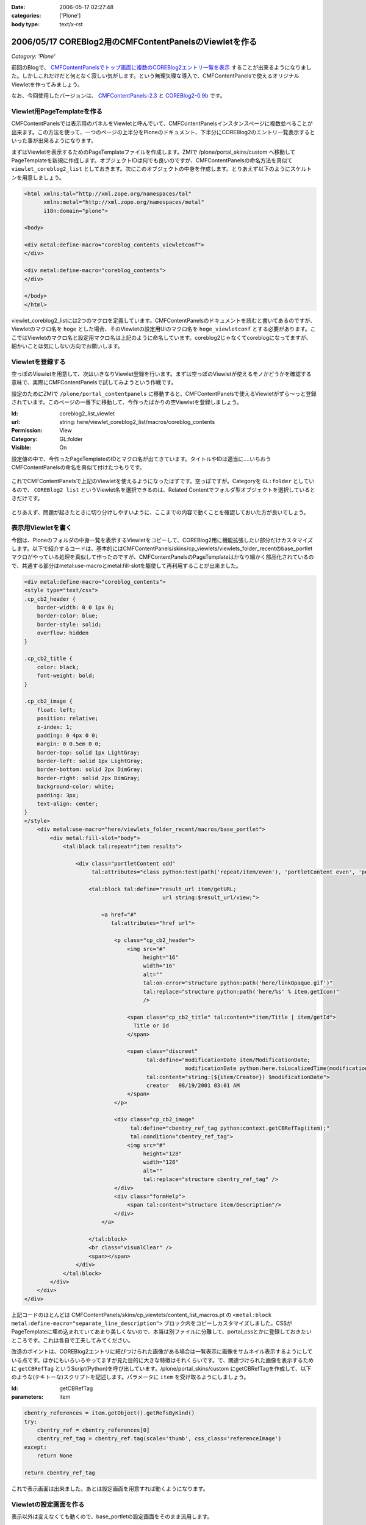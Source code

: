 :date: 2006-05-17 02:27:48
:categories: ['Plone']
:body type: text/x-rst

=======================================================
2006/05/17 COREBlog2用のCMFContentPanelsのViewletを作る
=======================================================

*Category: 'Plone'*

前回のBlogで、 `CMFContentPanelsでトップ画面に複数のCOREBlog2エントリ一覧を表示`_ することが出来るようになりました。しかしこれだけだと何となく寂しい気がします。という無理矢理な導入で、CMFContentPanelsで使えるオリジナルViewletを作ってみましょう。

なお、今回使用したバージョンは、 `CMFContentPanels-2.3`_ と `COREBlog2-0.9b`_ です。

.. _`CMFContentPanelsでトップ画面に複数のCOREBlog2エントリ一覧を表示`: http://www.freia.jp/taka/blog/343/

.. _`CMFContentPanels-2.3`: http://plone.org/products/cmfcontentpanels/releases/2.3

.. _`COREBlog2-0.9b`: http://www.coreblog.org/jp



.. :extend type: text/x-rst
.. :extend:
Viewlet用PageTemplateを作る
----------------------------
CMFContentPanelsでは表示用のパネルをViewletと呼んでいて、CMFContentPanelsインスタンスページに複数並べることが出来ます。この方法を使って、一つのページの上半分をPloneのドキュメント、下半分にCOREBlog2のエントリ一覧表示するといった事が出来るようになります。

まずはViewletを表示するためのPageTemplateファイルを作成します。ZMIで /plone/portal_skins/custom へ移動してPageTemplateを新規に作成します。オブジェクトIDは何でも良いのですが、CMFContentPanelsの命名方法を真似て ``viewlet_coreblog2_list`` としておきます。次にこのオブジェクトの中身を作成します。とりあえず以下のようにスケルトンを用意しましょう。

.. code-block:: xml

    <html xmlns:tal="http://xml.zope.org/namespaces/tal"
          xmlns:metal="http://xml.zope.org/namespaces/metal"
          i18n:domain="plone">

    <body>

    <div metal:define-macro="coreblog_contents_viewletconf">
    </div>

    <div metal:define-macro="coreblog_contents">
    </div>

    </body>
    </html>


viewlet_coreblog2_listには2つのマクロを定義しています。CMFContentPanelsのドキュメントを読むと書いてあるのですが、Viewletのマクロ名を ``hoge`` とした場合、そのViewletの設定用UIのマクロ名を ``hoge_viewletconf`` とする必要があります。ここではViewletのマクロ名と設定用マクロ名は上記のように命名しています。coreblog2じゃなくてcoreblogになってますが、細かいことは気にしない方向でお願いします。


Viewletを登録する
------------------
空っぽのViewletを用意して、次はいきなりViewlet登録を行います。まずは空っぽのViewletが使えるモノかどうかを確認する意味で、実際にCMFContentPanelsで試してみようという作戦です。

設定のためにZMIで ``/plone/portal_contentpanels`` に移動すると、CMFContentPanelsで使えるViewletがずら～っと登録されています。このページの一番下に移動して、今作ったばかりの空Viewletを登録しましょう。

:Id: coreblog2_list_viewlet
:url: string: here/viewlet_coreblog2_list/macros/coreblog_contents
:Permission: View
:Category: GL:folder
:Visible: On

設定値の中で、今作ったPageTemplateのIDとマクロ名が出てきています。タイトルやIDは適当に‥‥いちおうCMFContentPanelsの命名を真似て付けたつもりです。

.. figure:: images/20060517_cpcb_1.png/image_preview
  :target: images/20060517_cpcb_1.png

これでCMFContentPanelsで上記のViewletを使えるようになったはずです。空っぽですが。Categoryを ``GL:folder`` としているので、 ``COREBlog2 list`` というViewlet名を選択できるのは、Related Contentでフォルダ型オブジェクトを選択しているときだけです。

.. figure:: images/20060517_cpcb_2.png/image_preview
  :target: images/20060517_cpcb_2.png

とりあえず、問題が起きたときに切り分けしやすいように、ここまでの内容で動くことを確認しておいた方が良いでしょう。


表示用Viewletを書く
--------------------
今回は、Ploneのフォルダの中身一覧を表示するViewletをコピーして、COREBlog2用に機能拡張したい部分だけカスタマイズします。以下で紹介するコードは、基本的にはCMFContentPanels/skins/cp_viewlets/viewlets_folder_recentのbase_portletマクロがやっている処理を真似して作ったのですが、CMFContentPanelsのPageTemplateはかなり細かく部品化されているので、共通する部分はmetal:use-macroとmetal:fill-slotを駆使して再利用することが出来ました。

.. code-block:: xml

    <div metal:define-macro="coreblog_contents">
    <style type="text/css">
    .cp_cb2_header {
        border-width: 0 0 1px 0;
        border-color: blue;
        border-style: solid;
        overflow: hidden
    }
    
    .cp_cb2_title {
        color: black;
        font-weight: bold;
    }
    
    .cp_cb2_image {
        float: left;
        position: relative;
        z-index: 1;
        padding: 0 4px 0 0;
        margin: 0 0.5em 0 0;
        border-top: solid 1px LightGray;
        border-left: solid 1px LightGray;
        border-bottom: solid 2px DimGray;
        border-right: solid 2px DimGray;
        background-color: white;
        padding: 3px;
        text-align: center;
    }
    </style>
        <div metal:use-macro="here/viewlets_folder_recent/macros/base_portlet">
            <div metal:fill-slot="body">
                <tal:block tal:repeat="item results">
    
                    <div class="portletContent odd"
                         tal:attributes="class python:test(path('repeat/item/even'), 'portletContent even', 'portletContent odd')">
    
                        <tal:block tal:define="result_url item/getURL;
                                               url string:$result_url/view;">
    
                            <a href="#"
                               tal:attributes="href url">
    
                                <p class="cp_cb2_header">
                                    <img src="#"
                                         height="16"
                                         width="16"
                                         alt=""
                                         tal:on-error="structure python:path('here/linkOpaque.gif')"
                                         tal:replace="structure python:path('here/%s' % item.getIcon)"
                                         />
    
                                    <span class="cp_cb2_title" tal:content="item/Title | item/getId">
                                      Title or Id
                                    </span>
    
                                    <span class="discreet"
                                          tal:define="modificationDate item/ModificationDate;
                                                      modificationDate python:here.toLocalizedTime(modificationDate)"
                                          tal:content="string:(${item/Creator}) $modificationDate">
                                          creator   08/19/2001 03:01 AM
                                    </span>
                                </p>
    
                                <div class="cp_cb2_image"
                                     tal:define="cbentry_ref_tag python:context.getCBRefTag(item);"
                                     tal:condition="cbentry_ref_tag">
                                    <img src="#"
                                         height="128"
                                         width="128"
                                         alt=""
                                         tal:replace="structure cbentry_ref_tag" />
                                </div>
                                <div class="formHelp">
                                    <span tal:content="structure item/Description"/>
                                </div>
                            </a>
    
                        </tal:block>
                        <br class="visualClear" />
                        <span></span>
                    </div>
                </tal:block>
            </div>
        </div>
    </div>

上記コードのほとんどは CMFContentPanels/skins/cp_viewlets/content_list_macros.pt の ``<metal:block metal:define-macro="separate_line_description">`` ブロック内をコピーしカスタマイズしました。CSSがPageTemplateに埋め込まれていてあまり美しくないので、本当は別ファイルに分離して、portal_cssとかに登録しておきたいところです。これは各自で工夫してみてください。

改造のポイントは、COREBlog2エントリに結びつけられた画像がある場合は一覧表示に画像をサムネイル表示するようにしている点です。ほかにもいろいろやってますが見た目的に大きな特徴はそれくらいです。で、関連づけられた画像を表示するために ``getCBRefTag`` というScript(Python)を呼び出しています。/plone/portal_skins/custom にgetCBRefTagを作成して、以下のような(テキトーな)スクリプトを記述します。パラメータに ``item`` を受け取るようにしましょう。

:Id: getCBRefTag
:parameters: item

.. code-block:: python

    cbentry_references = item.getObject().getRefsByKind()
    try:
        cbentry_ref = cbentry_references[0]
        cbentry_ref_tag = cbentry_ref.tag(scale='thumb', css_class='referenceImage')
    except:
        return None
    
    return cbentry_ref_tag

これで表示画面は出来ました。あとは設定画面を用意すれば動くようになります。


Viewletの設定画面を作る
------------------------
表示以外は変えなくても動くので、base_portletの設定画面をそのまま流用します。

.. code-block:: xml

    <div metal:define-macro="coreblog_contents_viewletconf">
        <div metal:use-macro="here/viewlets_folder_recent/macros/base_portlet_viewletconf" />
    </div>

これで設定画面も作成が完了しました。早速みてみましょう。

.. figure:: images/20060517_cpcb_3.png/image_preview
  :target: images/20060517_cpcb_3.png

うまく表示されました。アイテムの種類については「エントリ」以外を選ぶ事は想定していないViewletではありますが、Previewしてみたところちゃんと表示されました。ところで、この設定画面は実は若干問題があります。link moreで ``folder default view`` を選択すると、Viewlet表示で「もっと...」のリンク先がフォルダコンテンツ一覧となってしまいます。COREBlog2用には、エントリ一覧等のページを表示したいところです。

Viewlet表示と言えば、カテゴリアイコンも表示したいとか、細かいことを言えばきりがないので、ここから先は各人でViewletを作成していろんなパターンのViewletが作られると良いなぁと思います。誰か作って公開してくれないかしら‥‥。




.. :comments:
.. :comment id: 2007-06-16.4924488332
.. :title: Re:COREBlog2用のCMFContentPanelsのViewletを作る
.. :author: ueda
.. :date: 2007-06-16 12:28:13
.. :email: 
.. :url: 
.. :body:
.. 清水川様
.. Plone関連の情報について、このページを大変参考にさせていただいております。
.. 上記の「COREBlog2用のCMFContentPanelsのViewletを作る」について
.. 教えていただきたいことがあり、コメントいたしました。
.. 初心者であるため、初歩的な質問で恐縮です。
.. 
.. 上記の中項目「表示用Viewletを書く」のコードについてはどこのファイルに記述すればよいのでしょうか。
.. 同様に「Viewletの設定画面を作る」のコードについてはどこのファイルに記述すればよいので
.. しょうか。
.. 
.. 
.. :comments:
.. :comment id: 2007-06-16.2159645448
.. :title: Re:COREBlog2用のCMFContentPanelsのViewletを作る
.. :author: しみずかわ
.. :date: 2007-06-16 15:43:36
.. :email: 
.. :url: 
.. :body:
.. > どこのファイルに記述すれば
.. 
.. 両方とも、「Viewlet用PageTemplateを作る」に入れます。
.. 
.. :comments:
.. :comment id: 2007-06-16.2898004794
.. :title: body内のstyle
.. :author: しみずかわ
.. :date: 2007-06-16 15:44:49
.. :email: 
.. :url: 
.. :body:
.. ところでdivタグ内でstyleタグを使ってるのはよくないです。なんでこんなところに・・。
.. 
.. :comments:
.. :comment id: 2007-06-16.5875304640
.. :title: Re:COREBlog2用のCMFContentPanelsのViewletを作る
.. :author: ueda
.. :date: 2007-06-16 23:53:08
.. :email: 
.. :url: 
.. :body:
.. お返事、どうもありがとうございました。
.. 早速、試させていただきます。
.. 今後ともこのサイトを参考にさせていただきます。
.. 
.. :comments:
.. :comment id: 2007-07-03.6947045370
.. :title: Re:COREBlog2用のCMFContentPanelsのViewletを作る
.. :author: ueda
.. :date: 2007-07-03 22:18:15
.. :email: 
.. :url: 
.. :body:
.. 清水川様
.. 
.. 先日は質問にご回答頂き、ありがとうございました。
.. COREBlog2については、上記によりContentPanelsでタイトルやサムネイル、本文を表示することができました。
.. 大変助かりました。
.. さて、今度はPloneでフォルダを追加し、そのフォルダ配下にページを作成し、コンテンツを掲載することを考えていますが
.. その際に上記の上記のCOREBlog2と同様にページを利用してタイトルやサムネイル、本文をContentPanelsで表示するには
.. 上記の表示用Viewletのどこを修正する必要があるでしょうか。ポイントだけでもご教授いただけないでしょうか。
.. 毎々お手数をおかけいたしますが大変恐縮ですがどうぞよろしくお願い申し上げます。
.. 
.. :comments:
.. :comment id: 2007-07-05.3544550369
.. :title: Re:COREBlog2用のCMFContentPanelsのViewletを作る
.. :author: しみずかわ
.. :date: 2007-07-05 18:55:54
.. :email: 
.. :url: 
.. :body:
.. 以下等を参考にしたり、ZopeやPloneのMLで聞くのがよいでしょう。
.. 
.. CMFContentPanelsのViewletを作る — JZUG
.. http://zope.jp/documents/tutorial/make-cmfcontentpanels-viewlet
